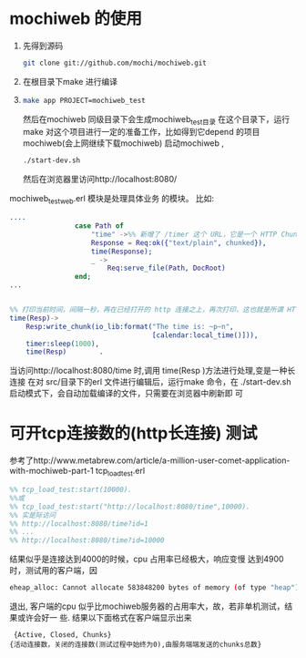 * mochiweb 的使用
  1. 先得到源码 
   #+begin_src sh
   git clone git://github.com/mochi/mochiweb.git 
   #+end_src
  2. 在根目录下make 进行编译
  3.
    #+begin_src sh
      make app PROJECT=mochiweb_test 
    #+end_src
    然后在mochiweb 同级目录下会生成mochiweb_test目录
    在这个目录下，运行make 
    对这个项目进行一定的准备工作，比如得到它depend 的项目mochiweb(会上网继续下载mochiweb)
    启动mochiweb , 
    #+begin_src sh
        ./start-dev.sh
    #+end_src
    然后在浏览器里访问http://localhost:8080/
  mochiweb_test_web.erl 模块是处理具体业务 的模块。
  比如:
  #+begin_src erlang
....
                case Path of
                    "time" ->%% 新增了 /timer 这个 URL，它是一个 HTTP Chunked 的例子
                    Response = Req:ok({"text/plain", chunked}),
                    time(Response);
                    _ ->
                        Req:serve_file(Path, DocRoot)
                end;
...


%% 打印当前时间，间隔一秒，再在已经打开的 http 连接之上，再次打印，这也就是所谓 HTTP长连接/ServerPush 的一种
time(Resp)->
    Resp:write_chunk(io_lib:format("The time is: ~p~n",
                                   [calendar:local_time()])),
    timer:sleep(1000),
    time(Resp)        .
  #+end_src
  当访问http://localhost:8080/time 时,调用 time(Resp )方法进行处理,变是一种长
  连接
在对 src/目录下的erl 文件进行编辑后，运行make 命令，在    
        ./start-dev.sh启动模式下，会自动加载编译的文件，只需要在浏览器中刷新即
        可
        

* 可开tcp连接数的(http长连接) 测试
  参考了http://www.metabrew.com/article/a-million-user-comet-application-with-mochiweb-part-1
  tcp_load_test.erl
  #+begin_src erlang
    %% tcp_load_test:start(10000).
    %%或
    %% tcp_load_test:start("http://localhost:8080/time",10000).
    %% 实是际访问
    %% http://localhost:8080/time?id=1
    %% ...
    %% http://localhost:8080/time?id=10000
  #+end_src
  结果似乎是连接达到4000的时候，cpu 占用率已经极大，响应变慢
  达到4900时，测试用的客户端，因
  #+begin_src sh
  eheap_alloc: Cannot allocate 583848200 bytes of memory (of type "heap").
  #+end_src
  退出,
  客户端的cpu 似乎比mochiweb服务器的占用率大，故，若非单机测试，结果或许会好一
  些.
结果以下面格式在客户端显示出来
#+begin_src
 {Active, Closed, Chunks}
{活动连接数，关闭的连接数(测试过程中始终为0),由服务端端发送的chunks总数}

#+end_src
